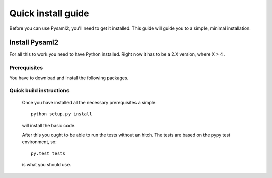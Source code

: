 .. _install:

Quick install guide
===================

Before you can use Pysaml2, you'll need to get it installed. This guide 
will guide you to a simple, minimal installation.

Install Pysaml2
------------

For all this to work you need to have Python installed. Right now it has to be 
a 2.X version, where X > 4 .

Prerequisites
^^^^^^^^^^^^^

You have to download and install the following packages.



Quick build instructions
^^^^^^^^^^^^^^^^^^^^^^^^

  Once you have installed all the necessary prerequisites a simple::
  
    python setup.py install
    
  will install the basic code.

  After this you ought to be able to run the tests without an hitch.
  The tests are based on the pypy test environment, so::
  
    py.test tests
    
  is what you should use.


